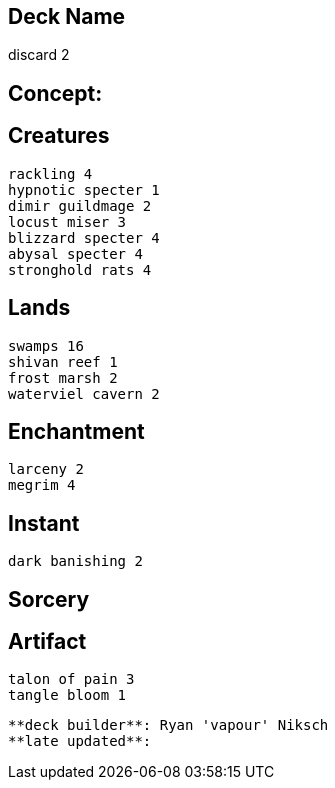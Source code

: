 == Deck Name
discard 2



== Concept:

== Creatures
----
rackling 4
hypnotic specter 1
dimir guildmage 2
locust miser 3
blizzard specter 4
abysal specter 4
stronghold rats 4
----


== Lands 
----
swamps 16
shivan reef 1
frost marsh 2
waterviel cavern 2
----


== Enchantment
----
larceny 2
megrim 4
----


== Instant
----
dark banishing 2
----


== Sorcery
----
----


== Artifact
----
talon of pain 3
tangle bloom 1

----



----
**deck builder**: Ryan 'vapour' Niksch
**late updated**:
----